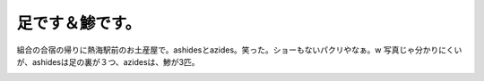 足です＆鯵です。
================

組合の合宿の帰りに熱海駅前のお土産屋で。ashidesとazides。笑った。ショーもないパクリやなぁ。w 写真じゃ分かりにくいが、ashidesは足の裏が３つ、azidesは、鯵が3匹。


.. image:: /img/20070728194908.jpg






.. author:: default
.. categories:: nonsense
.. tags::
.. comments::

